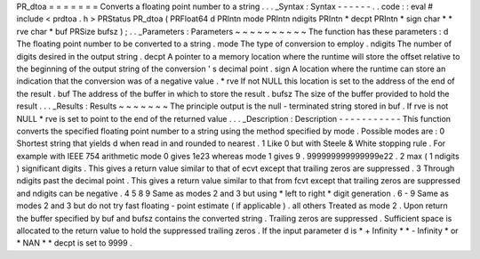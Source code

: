 PR_dtoa
=
=
=
=
=
=
=
Converts
a
floating
point
number
to
a
string
.
.
.
_Syntax
:
Syntax
-
-
-
-
-
-
.
.
code
:
:
eval
#
include
<
prdtoa
.
h
>
PRStatus
PR_dtoa
(
PRFloat64
d
PRIntn
mode
PRIntn
ndigits
PRIntn
*
decpt
PRIntn
*
sign
char
*
*
rve
char
*
buf
PRSize
bufsz
)
;
.
.
_Parameters
:
Parameters
~
~
~
~
~
~
~
~
~
~
The
function
has
these
parameters
:
d
The
floating
point
number
to
be
converted
to
a
string
.
mode
The
type
of
conversion
to
employ
.
ndigits
The
number
of
digits
desired
in
the
output
string
.
decpt
A
pointer
to
a
memory
location
where
the
runtime
will
store
the
offset
relative
to
the
beginning
of
the
output
string
of
the
conversion
'
s
decimal
point
.
sign
A
location
where
the
runtime
can
store
an
indication
that
the
conversion
was
of
a
negative
value
.
*
rve
If
not
NULL
this
location
is
set
to
the
address
of
the
end
of
the
result
.
buf
The
address
of
the
buffer
in
which
to
store
the
result
.
bufsz
The
size
of
the
buffer
provided
to
hold
the
result
.
.
.
_Results
:
Results
~
~
~
~
~
~
~
The
principle
output
is
the
null
-
terminated
string
stored
in
buf
.
If
rve
is
not
NULL
*
rve
is
set
to
point
to
the
end
of
the
returned
value
.
.
.
_Description
:
Description
-
-
-
-
-
-
-
-
-
-
-
This
function
converts
the
specified
floating
point
number
to
a
string
using
the
method
specified
by
mode
.
Possible
modes
are
:
0
Shortest
string
that
yields
d
when
read
in
and
rounded
to
nearest
.
1
Like
0
but
with
Steele
&
White
stopping
rule
.
For
example
with
IEEE
754
arithmetic
mode
0
gives
1e23
whereas
mode
1
gives
9
.
999999999999999e22
.
2
max
(
1
ndigits
)
significant
digits
.
This
gives
a
return
value
similar
to
that
of
ecvt
except
that
trailing
zeros
are
suppressed
.
3
Through
ndigits
past
the
decimal
point
.
This
gives
a
return
value
similar
to
that
from
fcvt
except
that
trailing
zeros
are
suppressed
and
ndigits
can
be
negative
.
4
5
8
9
Same
as
modes
2
and
3
but
using
\
*
left
to
right
*
digit
generation
.
6
-
9
Same
as
modes
2
and
3
but
do
not
try
fast
floating
-
point
estimate
(
if
applicable
)
.
all
others
Treated
as
mode
2
.
Upon
return
the
buffer
specified
by
buf
and
bufsz
contains
the
converted
string
.
Trailing
zeros
are
suppressed
.
Sufficient
space
is
allocated
to
the
return
value
to
hold
the
suppressed
trailing
zeros
.
If
the
input
parameter
d
is
\
*
+
Infinity
*
\
*
-
Infinity
*
or
\
*
NAN
*
*
decpt
is
set
to
9999
.
